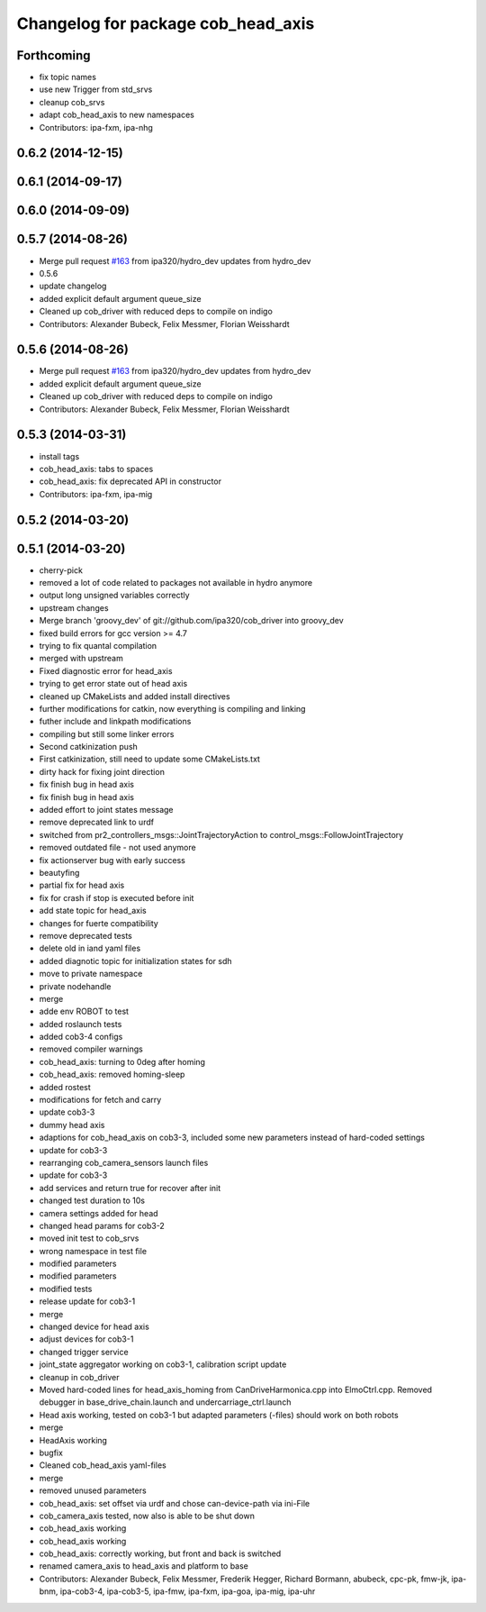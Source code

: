 ^^^^^^^^^^^^^^^^^^^^^^^^^^^^^^^^^^^
Changelog for package cob_head_axis
^^^^^^^^^^^^^^^^^^^^^^^^^^^^^^^^^^^

Forthcoming
-----------
* fix topic names
* use new Trigger from std_srvs
* cleanup cob_srvs
* adapt cob_head_axis to new namespaces
* Contributors: ipa-fxm, ipa-nhg

0.6.2 (2014-12-15)
------------------

0.6.1 (2014-09-17)
------------------

0.6.0 (2014-09-09)
------------------

0.5.7 (2014-08-26)
------------------
* Merge pull request `#163 <https://github.com/ipa320/cob_driver/issues/163>`_ from ipa320/hydro_dev
  updates from hydro_dev
* 0.5.6
* update changelog
* added explicit default argument queue_size
* Cleaned up cob_driver with reduced deps to compile on indigo
* Contributors: Alexander Bubeck, Felix Messmer, Florian Weisshardt

0.5.6 (2014-08-26)
------------------
* Merge pull request `#163 <https://github.com/ipa320/cob_driver/issues/163>`_ from ipa320/hydro_dev
  updates from hydro_dev
* added explicit default argument queue_size
* Cleaned up cob_driver with reduced deps to compile on indigo
* Contributors: Alexander Bubeck, Felix Messmer, Florian Weisshardt

0.5.3 (2014-03-31)
------------------
* install tags
* cob_head_axis: tabs to spaces
* cob_head_axis: fix deprecated API in constructor
* Contributors: ipa-fxm, ipa-mig

0.5.2 (2014-03-20)
------------------

0.5.1 (2014-03-20)
------------------
* cherry-pick
* removed a lot of code related to packages not available in hydro anymore
* output long unsigned variables correctly
* upstream changes
* Merge branch 'groovy_dev' of git://github.com/ipa320/cob_driver into groovy_dev
* fixed build errors for gcc version >= 4.7
* trying to fix quantal compilation
* merged with upstream
* Fixed diagnostic error for head_axis
* trying to get error state out of head axis
* cleaned up CMakeLists and added install directives
* further modifications for catkin, now everything is compiling and linking
* futher include and linkpath modifications
* compiling but still some linker errors
* Second catkinization push
* First catkinization, still need to update some CMakeLists.txt
* dirty hack for fixing joint direction
* fix finish bug in head axis
* fix finish bug in head axis
* added effort to joint states message
* remove deprecated link to urdf
* switched from pr2_controllers_msgs::JointTrajectoryAction to control_msgs::FollowJointTrajectory
* removed outdated file - not used anymore
* fix actionserver bug with early success
* beautyfing
* partial fix for head axis
* fix for crash if stop is executed before init
* add state topic for head_axis
* changes for fuerte compatibility
* remove deprecated tests
* delete old in iand yaml files
* added diagnotic topic for initialization states for sdh
* move to private namespace
* private nodehandle
* merge
* adde env ROBOT to test
* added roslaunch tests
* added cob3-4 configs
* removed compiler warnings
* cob_head_axis: turning to 0deg after homing
* cob_head_axis: removed homing-sleep
* added rostest
* modifications for fetch and carry
* update cob3-3
* dummy head axis
* adaptions for cob_head_axis on cob3-3, included some new parameters instead of hard-coded settings
* update for cob3-3
* rearranging cob_camera_sensors launch files
* update for cob3-3
* add services and return true for recover after init
* changed test duration to 10s
* camera settings added for head
* changed head params for cob3-2
* moved init test to cob_srvs
* wrong namespace in test file
* modified parameters
* modified parameters
* modified tests
* release update for cob3-1
* merge
* changed device for head axis
* adjust devices for cob3-1
* changed trigger service
* joint_state aggregator working on cob3-1, calibration script update
* cleanup in cob_driver
* Moved hard-coded lines for head_axis_homing from CanDriveHarmonica.cpp into ElmoCtrl.cpp. Removed debugger in base_drive_chain.launch and undercarriage_ctrl.launch
* Head axis working, tested on cob3-1 but adapted parameters (-files)  should work on both robots
* merge
* HeadAxis working
* bugfix
* Cleaned cob_head_axis yaml-files
* merge
* removed unused parameters
* cob_head_axis: set offset via urdf and chose can-device-path via ini-File
* cob_camera_axis tested, now also is able to be shut down
* cob_head_axis working
* cob_head_axis working
* cob_head_axis: correctly working, but front and back is switched
* renamed camera_axis to head_axis and platform to base
* Contributors: Alexander Bubeck, Felix Messmer, Frederik Hegger, Richard Bormann, abubeck, cpc-pk, fmw-jk, ipa-bnm, ipa-cob3-4, ipa-cob3-5, ipa-fmw, ipa-fxm, ipa-goa, ipa-mig, ipa-uhr
